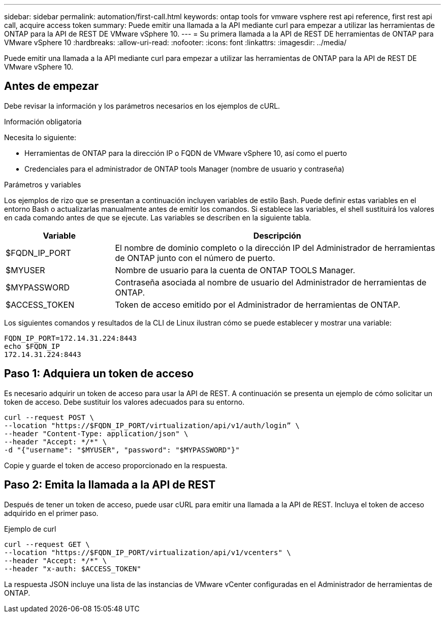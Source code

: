 ---
sidebar: sidebar 
permalink: automation/first-call.html 
keywords: ontap tools for vmware vsphere rest api reference, first rest api call, acquire access token 
summary: Puede emitir una llamada a la API mediante curl para empezar a utilizar las herramientas de ONTAP para la API de REST DE VMware vSphere 10. 
---
= Su primera llamada a la API de REST DE herramientas de ONTAP para VMware vSphere 10
:hardbreaks:
:allow-uri-read: 
:nofooter: 
:icons: font
:linkattrs: 
:imagesdir: ../media/


[role="lead"]
Puede emitir una llamada a la API mediante curl para empezar a utilizar las herramientas de ONTAP para la API de REST DE VMware vSphere 10.



== Antes de empezar

Debe revisar la información y los parámetros necesarios en los ejemplos de cURL.

.Información obligatoria
Necesita lo siguiente:

* Herramientas de ONTAP para la dirección IP o FQDN de VMware vSphere 10, así como el puerto
* Credenciales para el administrador de ONTAP tools Manager (nombre de usuario y contraseña)


.Parámetros y variables
Los ejemplos de rizo que se presentan a continuación incluyen variables de estilo Bash. Puede definir estas variables en el entorno Bash o actualizarlas manualmente antes de emitir los comandos. Si establece las variables, el shell sustituirá los valores en cada comando antes de que se ejecute. Las variables se describen en la siguiente tabla.

[cols="25,75"]
|===
| Variable | Descripción 


| $FQDN_IP_PORT | El nombre de dominio completo o la dirección IP del Administrador de herramientas de ONTAP junto con el número de puerto. 


| $MYUSER | Nombre de usuario para la cuenta de ONTAP TOOLS Manager. 


| $MYPASSWORD | Contraseña asociada al nombre de usuario del Administrador de herramientas de ONTAP. 


| $ACCESS_TOKEN | Token de acceso emitido por el Administrador de herramientas de ONTAP. 
|===
Los siguientes comandos y resultados de la CLI de Linux ilustran cómo se puede establecer y mostrar una variable:

[listing]
----
FQDN_IP_PORT=172.14.31.224:8443
echo $FQDN_IP
172.14.31.224:8443
----


== Paso 1: Adquiera un token de acceso

Es necesario adquirir un token de acceso para usar la API de REST. A continuación se presenta un ejemplo de cómo solicitar un token de acceso. Debe sustituir los valores adecuados para su entorno.

[source, curl]
----
curl --request POST \
--location "https://$FQDN_IP_PORT/virtualization/api/v1/auth/login” \
--header "Content-Type: application/json" \
--header "Accept: */*" \
-d "{"username": "$MYUSER", "password": "$MYPASSWORD"}"
----
Copie y guarde el token de acceso proporcionado en la respuesta.



== Paso 2: Emita la llamada a la API de REST

Después de tener un token de acceso, puede usar cURL para emitir una llamada a la API de REST. Incluya el token de acceso adquirido en el primer paso.

.Ejemplo de curl
[source, curl]
----
curl --request GET \
--location "https://$FQDN_IP_PORT/virtualization/api/v1/vcenters" \
--header "Accept: */*" \
--header "x-auth: $ACCESS_TOKEN"
----
La respuesta JSON incluye una lista de las instancias de VMware vCenter configuradas en el Administrador de herramientas de ONTAP.
